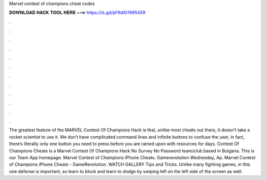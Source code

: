 Marvel contest of champions cheat codes

𝐃𝐎𝐖𝐍𝐋𝐎𝐀𝐃 𝐇𝐀𝐂𝐊 𝐓𝐎𝐎𝐋 𝐇𝐄𝐑𝐄 ===> https://is.gd/pF6dXi?695459

.

.

.

.

.

.

.

.

.

.

.

.

The greatest feature of the MARVEL Contest Of Champions Hack is that, unlike most cheats out there, it doesn’t take a rocket scientist to use it. We don’t have complicated command lines and infinite buttons to confuse the user, in fact, there’s literally only one button you need to press before you are rained upon with resources for days. Contest Of Champions Cheats is a Marvel Contest Of Champions Hack No Survey No Password team/club based in Bulgaria. This is our Team App homepage. Marvel Contest of Champions iPhone Cheats. Gamerevolution Wednesday, Ap. Marvel Contest of Champions iPhone Cheats - GameRevolution. WATCH GALLERY Tips and Tricks. Unlike many fighting games, in this one defense is important, so learn to block and learn to dodge by swiping left on the left side of the screen as well.
